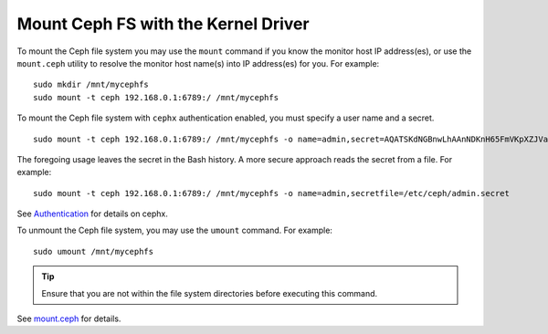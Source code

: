 ======================================
 Mount Ceph FS with the Kernel Driver
======================================

To mount the Ceph file system you may use the ``mount`` command if you know the
monitor host IP address(es), or use the ``mount.ceph`` utility to resolve the 
monitor host name(s) into IP address(es) for you. For example:: 

	sudo mkdir /mnt/mycephfs
	sudo mount -t ceph 192.168.0.1:6789:/ /mnt/mycephfs

To mount the Ceph file system with ``cephx`` authentication enabled, you must
specify a user name and a secret. ::

	sudo mount -t ceph 192.168.0.1:6789:/ /mnt/mycephfs -o name=admin,secret=AQATSKdNGBnwLhAAnNDKnH65FmVKpXZJVasUeQ==

The foregoing usage leaves the secret in the Bash history. A more secure
approach reads the secret from a file. For example::

	sudo mount -t ceph 192.168.0.1:6789:/ /mnt/mycephfs -o name=admin,secretfile=/etc/ceph/admin.secret
	
See `Authentication`_ for details on cephx.

To unmount the Ceph file system, you may use the ``umount`` command. For example:: 

	sudo umount /mnt/mycephfs

.. tip:: Ensure that you are not within the file system directories before
   executing this command.

See `mount.ceph`_ for details.

.. _mount.ceph: ../../man/8/mount.ceph/
.. _Authentication: ../../rados/operations/authentication/